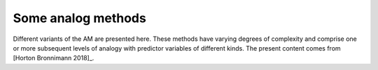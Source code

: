 .. _analog-methods:

Some analog methods
===================

Different variants of the AM are presented here. These methods have varying degrees of complexity and comprise one or more subsequent levels of analogy with predictor variables of different kinds. The present content comes from [Horton Bronnimann 2018]_.





.. [Horton Bronnimann 2018] Horton, P., & Brönnimann, S. (2018). Impact of global atmospheric reanalyses on statistical precipitation downscaling. Climate Dynamics. http://doi.org/10.1007/s00382-018-4442-6